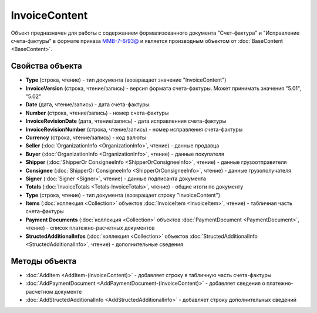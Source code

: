 InvoiceContent
==============

Объект предназначен для работы с содержанием формализованного документа "Счет-фактура" и "Исправление счета-фактуры" в формате приказа `ММВ-7-6/93@ <https://normativ.kontur.ru/document?moduleId=1&documentId=249567>`_ и является производным объектом от :doc:`BaseContent <BaseContent>`.

Свойства объекта
----------------


- **Type** (строка, чтение) - тип документа (возвращает значение "InvoiceContent")

- **InvoiceVersion** (строка, чтение/запись) - версия формата счета-фактуры. Может принимать значения "5.01", "5.02"

- **Date** (дата, чтение/запись) - дата счета-фактуры

- **Number** (строка, чтение/запись) - номер счета-фактуры

- **InvoiceRevisionDate** (дата, чтение/запись) - дата исправленния счета-фактуры

- **InvoiceRevisionNumber** (строка, чтение/запись) - номер исправления счета-фактуры

- **Currency** (строка, чтение/запись) - код валюты

- **Seller** (:doc:`OrganizationInfo <OrganizationInfo>`, чтение) - данные продавца

- **Buyer** (:doc:`OrganizationInfo <OrganizationInfo>`, чтение) - данные покупателя

- **Shipper** (:doc:`ShipperOr ConsigneeInfo <ShipperOrConsigneeInfo>`, чтение) - данные грузоотправителя

- **Consignee** (:doc:`ShipperOr ConsigneeInfo <ShipperOrConsigneeInfo>`, чтение) - данные грузополучателя

- **Signer** (:doc:`Signer <Signer>`, чтение) - данные подписанта документа

- **Totals** (:doc:`InvoiceTotals <Totals-InvoiceTotals>`, чтение) - общие итоги по документу

- **Type** (строка, чтение) - тип документа (возвращает строку "InvoiceContent")

- **Items** (:doc:`коллекция <Collection>` объектов :doc:`InvoiceItem <InvoiceItem>`, чтение) - табличная часть счета-фактуры

- **Payment Documents** (:doc:`коллекция <Collection>` объектов :doc:`PaymentDocument <PaymentDocument>`, чтение) - список платежно-расчетных документов

- **StructedAdditionalInfos** (:doc:`коллекция <Collection>` объектов :doc:`StructedAdditionalInfo <StructedAdditionalInfo>`, чтение) - дополнительные сведения


Методы объекта
--------------


-  :doc:`AddItem <AddItem-(InvoiceContent)>` - добавляет строку в табличную часть счета-фактуры

-  :doc:`AddPaymentDocument <AddPaymentDocument-(InvoiceContent)>` - добавляет сведения о платежно-расчетном документе

-  :doc:`AddStructedAdditionalInfo <AddStructedAdditionalInfo>` - добавляет строку дополнительных сведений
